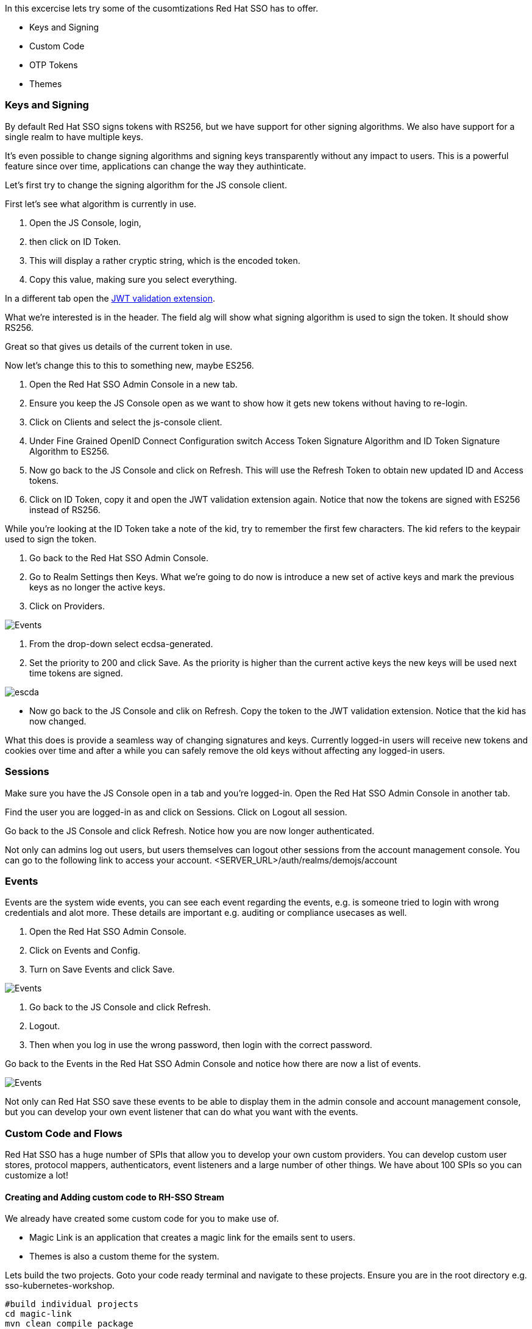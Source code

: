 In this excercise lets try some of the cusomtizations Red Hat SSO has to offer. 

- Keys and Signing

- Custom Code

- OTP Tokens

- Themes

=== Keys and Signing
By default Red Hat SSO signs tokens with RS256, but we have support for other signing algorithms. We also have support for a single realm to have multiple keys.

It's even possible to change signing algorithms and signing keys transparently without any impact to users. This is a powerful feature since over time, applications can change the way they authinticate. 

Let's first try to change the signing algorithm for the JS console client.

First let's see what algorithm is currently in use. 

<1> Open the JS Console, login, 

<2> then click on ID Token. 

<3> This will display a rather cryptic string, which is the encoded token. 

<4> Copy this value, making sure you select everything.

In a different tab open the https://jwt.io/[JWT validation extension]. 

What we're interested is in the header. The field alg will show what signing algorithm is used to sign the token. It should show RS256.

Great so that gives us details of the current token in use.


Now let's change this to this to something new, maybe ES256.

<1> Open the Red Hat SSO Admin Console in a new tab. 

<2> Ensure you keep the JS Console open as we want to show how it gets new tokens without having to re-login.

<3> Click on Clients and select the js-console client. 

<4> Under Fine Grained OpenID Connect Configuration switch Access Token Signature Algorithm and ID Token Signature Algorithm to ES256.

<5> Now go back to the JS Console and click on Refresh. This will use the Refresh Token to obtain new updated ID and Access tokens.

<6> Click on ID Token, copy it and open the JWT validation extension again. Notice that now the tokens are signed with ES256 instead of RS256.

While you're looking at the ID Token take a note of the kid, try to remember the first few characters. The kid refers to the keypair used to sign the token.

<1> Go back to the Red Hat SSO Admin Console. 

<2> Go to Realm Settings then Keys. What we're going to do now is introduce a new set of active keys and mark the previous keys as no longer the active keys.

<3> Click on Providers. 

image::sso_adminkeyselect.png[Events]

<4> From the drop-down select ecdsa-generated. 

<5> Set the priority to 200 and click Save. As the priority is higher than the current active keys the new keys will be used next time tokens are signed.

image::sso_adminkeysescda.png[escda]


- Now go back to the JS Console and clik on Refresh. Copy the token to the JWT validation extension. Notice that the kid has now changed.

What this does is provide a seamless way of changing signatures and keys. Currently logged-in users will receive new tokens and cookies over time and after a while you can safely remove the old keys without affecting any logged-in users.

=== Sessions
Make sure you have the JS Console open in a tab and you're logged-in. Open the Red Hat SSO Admin Console in another tab.

Find the user you are logged-in as and click on Sessions. Click on Logout all session.

Go back to the JS Console and click Refresh. Notice how you are now longer authenticated.

Not only can admins log out users, but users themselves can logout other sessions from the account management console.
You can go to the following link to access your account.
<SERVER_URL>/auth/realms/demojs/account

=== Events
Events are the system wide events, you can see each event regarding the events, e.g. is someone tried to login with wrong credentials and alot more. These details are important e.g. auditing or compliance usecases as well. 

<1> Open the Red Hat SSO Admin Console. 

<2> Click on Events and Config. 

<3> Turn on Save Events and click Save.

image::sso_adminevents.png[Events]


<4> Go back to the JS Console and click Refresh. 

<5> Logout. 

<6> Then when you log in use the wrong password, then login with the correct password.

Go back to the Events in the Red Hat SSO Admin Console and notice how there are now a list of events.

image::sso_adminloginevents.png[Events]

Not only can Red Hat SSO save these events to be able to display them in the admin console and account management console, but you can develop your own event listener that can do what you want with the events.

=== Custom Code and Flows
Red Hat SSO has a huge number of SPIs that allow you to develop your own custom providers. You can develop custom user stores, protocol mappers, authenticators, event listeners and a large number of other things. We have about 100 SPIs so you can customize a lot!


==== Creating and Adding custom code to RH-SSO Stream
We already have created some custom code for you to make use of. 

- Magic Link is an application that creates a magic link for the emails sent to users.
- Themes is also a custom theme for the system. 

Lets build the two projects. Goto your code ready terminal and navigate to these projects. 
Ensure you are in the root directory e.g. sso-kubernetes-workshop. 

[source,bash,subs="+macros,+attributes"]
----
#build individual projects
cd magic-link
mvn clean compile package

cd ../themes
mvn clean compile package

# copy the jar files
cd ../sso-custom/stream
cp ../../magic-link/target/magic-link.jar deployments/
cp ../../themes/target/themes.jar deployments/

----

So we have now built the jar files and copied them to our working directory from where we will build our custom RH-SSO image. You can always create the images in an openshift namespace, so that all users and applications have access to it. In our case we have chosen to keep this to our project namespace only.
Remember to `replace evalsXX with your username` and also ensure you are in the `sso-custom/stream` directory before running the following commands.

[source,bash,subs="+macros,+attributes"]
----

# Create a new project
oc new-project <evalsXX>-sso-custom-kubernetes-workshop

# Create a build directive with Red Hat SSO official image stream.
oc new-build --name custom-sso73-openshift --binary --strategy source --image-stream redhat-sso73-openshift:1.0

# Start the custom build
oc start-build custom-sso73-openshift --from-dir . --follow
----

Switch to this new project in your openshift console. the rest of the guide assumes the new SSO instance in this project.

You can now also run `oc get imagestreams` which should render a similar output as follows.
Notice that we have named our custom image as `custom-sso73-openshift`. 
[source,bash,subs="+macros,+attributes"]
----
custom-sso73-openshift  docker-registry.default.svc:5000/<evalsXX>-sso-kubernetes-workshop/custom-sso73-openshift   
----

Now that have the image ready to be deplyed we need to take one last step.
Open up the template.json in the `sso-custom/stream` directory

in the trigger section you will see something as follows
[source, json]
----
                            "from": {
                                "kind": "ImageStreamTag",
                                "namespace": "evalsXX-sso-custom-kubernetes-workshop",
                                "name": "custom-sso73-openshift:latest"
                            }

----
Remember to `replace evalsXX with your username`
Ensure that you can change the namespace to your new project. which should be `<evalsXX>-sso-custom-kubernetes-workshop`

<1> Copy the contents of the template file

<2> Goto the openshift console and press the add to project button and then Import YAML/JSON

image::openshift-addtoproject.png[Events]

<3> Paste the content and press next.

image::openshift-templatecopy.png[Events]

<4> remmember to key in the admin username and password and press create.

Openshift will deploy our new custom instance of Red Hat SSO. 
Lets wait for it to be deployed successfully. 

While openshift is deploying, lets also deploy our JS Console. 

Now open the `js-console/src/keycloak.json`

Change the following line "auth-server-url" with your SERVER_URL
[source, js]
----
{
  "realm" : "demojs",
  "auth-server-url" : "<SERVER_URL>/auth",
  "resource" : "js-console"
}

----

Next open the `js-console/src/index.html`
And replace the SERVER_URL in the <header> <src>
For example:
```

    <script src="https://sso-workshop.apps.cph-c747.open.redhat.com/auth/js/keycloak.js"></script>

```


Before starting make sure that you have Code Ready workspace `Terminal` open. 
- and also ensure that you have changed you directory too `js-console/src`
[source,bash,subs="+macros,+attributes"]
----

oc new-build --name js-console --binary --strategy source --image-stream httpd
----

Ok, so `oc new-build` should have set the right directives for our applicaiton. i.e. `js-console` which uses the httpd stream.

Lets start our build; in the following command we specify that our build will be from our local source dir.
[source,bash,subs="+macros,+attributes"]
----
oc start-build js-console --from-dir . --follow
----

Once our build is successfull, lets create a new app with that build; this will be our js-console app.
[source,bash,subs="+macros,+attributes"]
----
oc new-app --image-stream=js-console:latest
----

And finally expose a route for our service so that we can connect to it externally.
[source,bash,subs="+macros,+attributes"]
----

oc expose svc/js-console
----

Once openshift has finished deploying the JS console and Red Hat SSO custom built. 
Lets also create a client for the JS Console.

Click on the left menu bar item `Clients` 
A list of clients will load. 
Then Click the `Create` button

Following is the information you need to fill. 
To get the route to your js-console you can run the following command.

[source,bash,subs="+macros,+attributes"]
----
oc get route js-console
----

<1> We have used Master realm in this example, feel free create your own realm. 
Make sure that you have configured email as described in the earlier section on SSO Config. This needs to be done to get email for the magic link.

<2> Also create a test user account for the realm.

<3> Also fill in the details on the form (e.g. in below screenshot) and press save. Ensure you use protocol with your route e.g. 'http://js-console-evals01-custom-sso-kubernetes-workshop.apps.cph-5a34.open.redhat.com'(An example shown in the following screenshot)

image::sso_adminclientconfig.png[Realm Client settings]

Now go back to your browser and relaod the JS Console app. You should be redirected to the Login page

When we previously deployed Red Hat SSO we also included a custom authenticator that enables users to login through email. 
Its quite commmon that users of Red Hat SSO would need to change the default flows and configuration. What if the a user wanted to make a magic link to be sent to the ones that are registered. or what if they wanted to change the system themes. or add another flow. Red Hat SSO does that pretty nicely with the ability to add these custom flows to the realm. Lets get started and make a magic link flow.

The source code for the magic-link is placed in the `magic-link/src`, do take a look at the `MagicLinkFromAuthenticator.java` to see how we create the magic link. The API is quite straight forward. 

<1> To enable this open the Red Hat SSO Admin Console. Click on Authentication.

<2> Click on Copy to create a new flow based on the browser flow. 

<3> Use the name `browser-email`. now select browser-email from the drop down list

<4> Click on Actions and Delete for Username Password Form and OTP Form.

image::sso_adminauthethicationdelete.png[Delete Actions]


<5> Then click on Add execution. 

<6> Select Magic Link from the list. 

<7> Once it's saved select Required for the Magic Link.

<8> Now to use this new flow when users login select Bindings and select browser-email for the Browser flow.

<9> Open the JS Console and click Logout. For the email enter your email address and click Log In. Open your email and you should have a mail with a link which will authenticate you and bring you to the JS Console.

You should see the following screen, once you reload JS Console.

image::sso_adminmagiclink.png[Magic Link]


Congratulations! you have successfully done the following

<1> Created a new Red Hat SSO image with custom code in it. 

<2> You have deployed a custom flow, that is different from the normal login flow

<3> Lastly you have learnt how to create your own realm and configure your client for it. 

=== Configuring OTP

-- ADD OTP details and screenshot

<1> Now let's add OTP to the mix. 

<2> Open the Red Hat SSO Admin Console. 

<3> Go back to the Browser-email flow. 

<4> Click Actions and Add execution. 

<5> Select OTP Form. Then mark it as Required.

Open the JS Console and click Logout. Login again. After you've done the email based login you will be prompted to configure OTP. You'll need Google Authenticator or FreeOTP on your phone to try this out.

=== Themes
We didnt cover details on the Themes in this section, but you should now be able to change the theme in the realm settings. The new theme is for the login page only and should be called `sunrise`. Try it out!


=== Achievement unlocked!
Congratulations in this section you have been able to customzie Red Hat SSO with Themes, OTP integration, changing keys, and adding custom code like the magic link. Now you are almost ready for the real world deployment. Lets head off to the next section where we will create our first Spring greeting service and secure it with Red Hat SSO.
